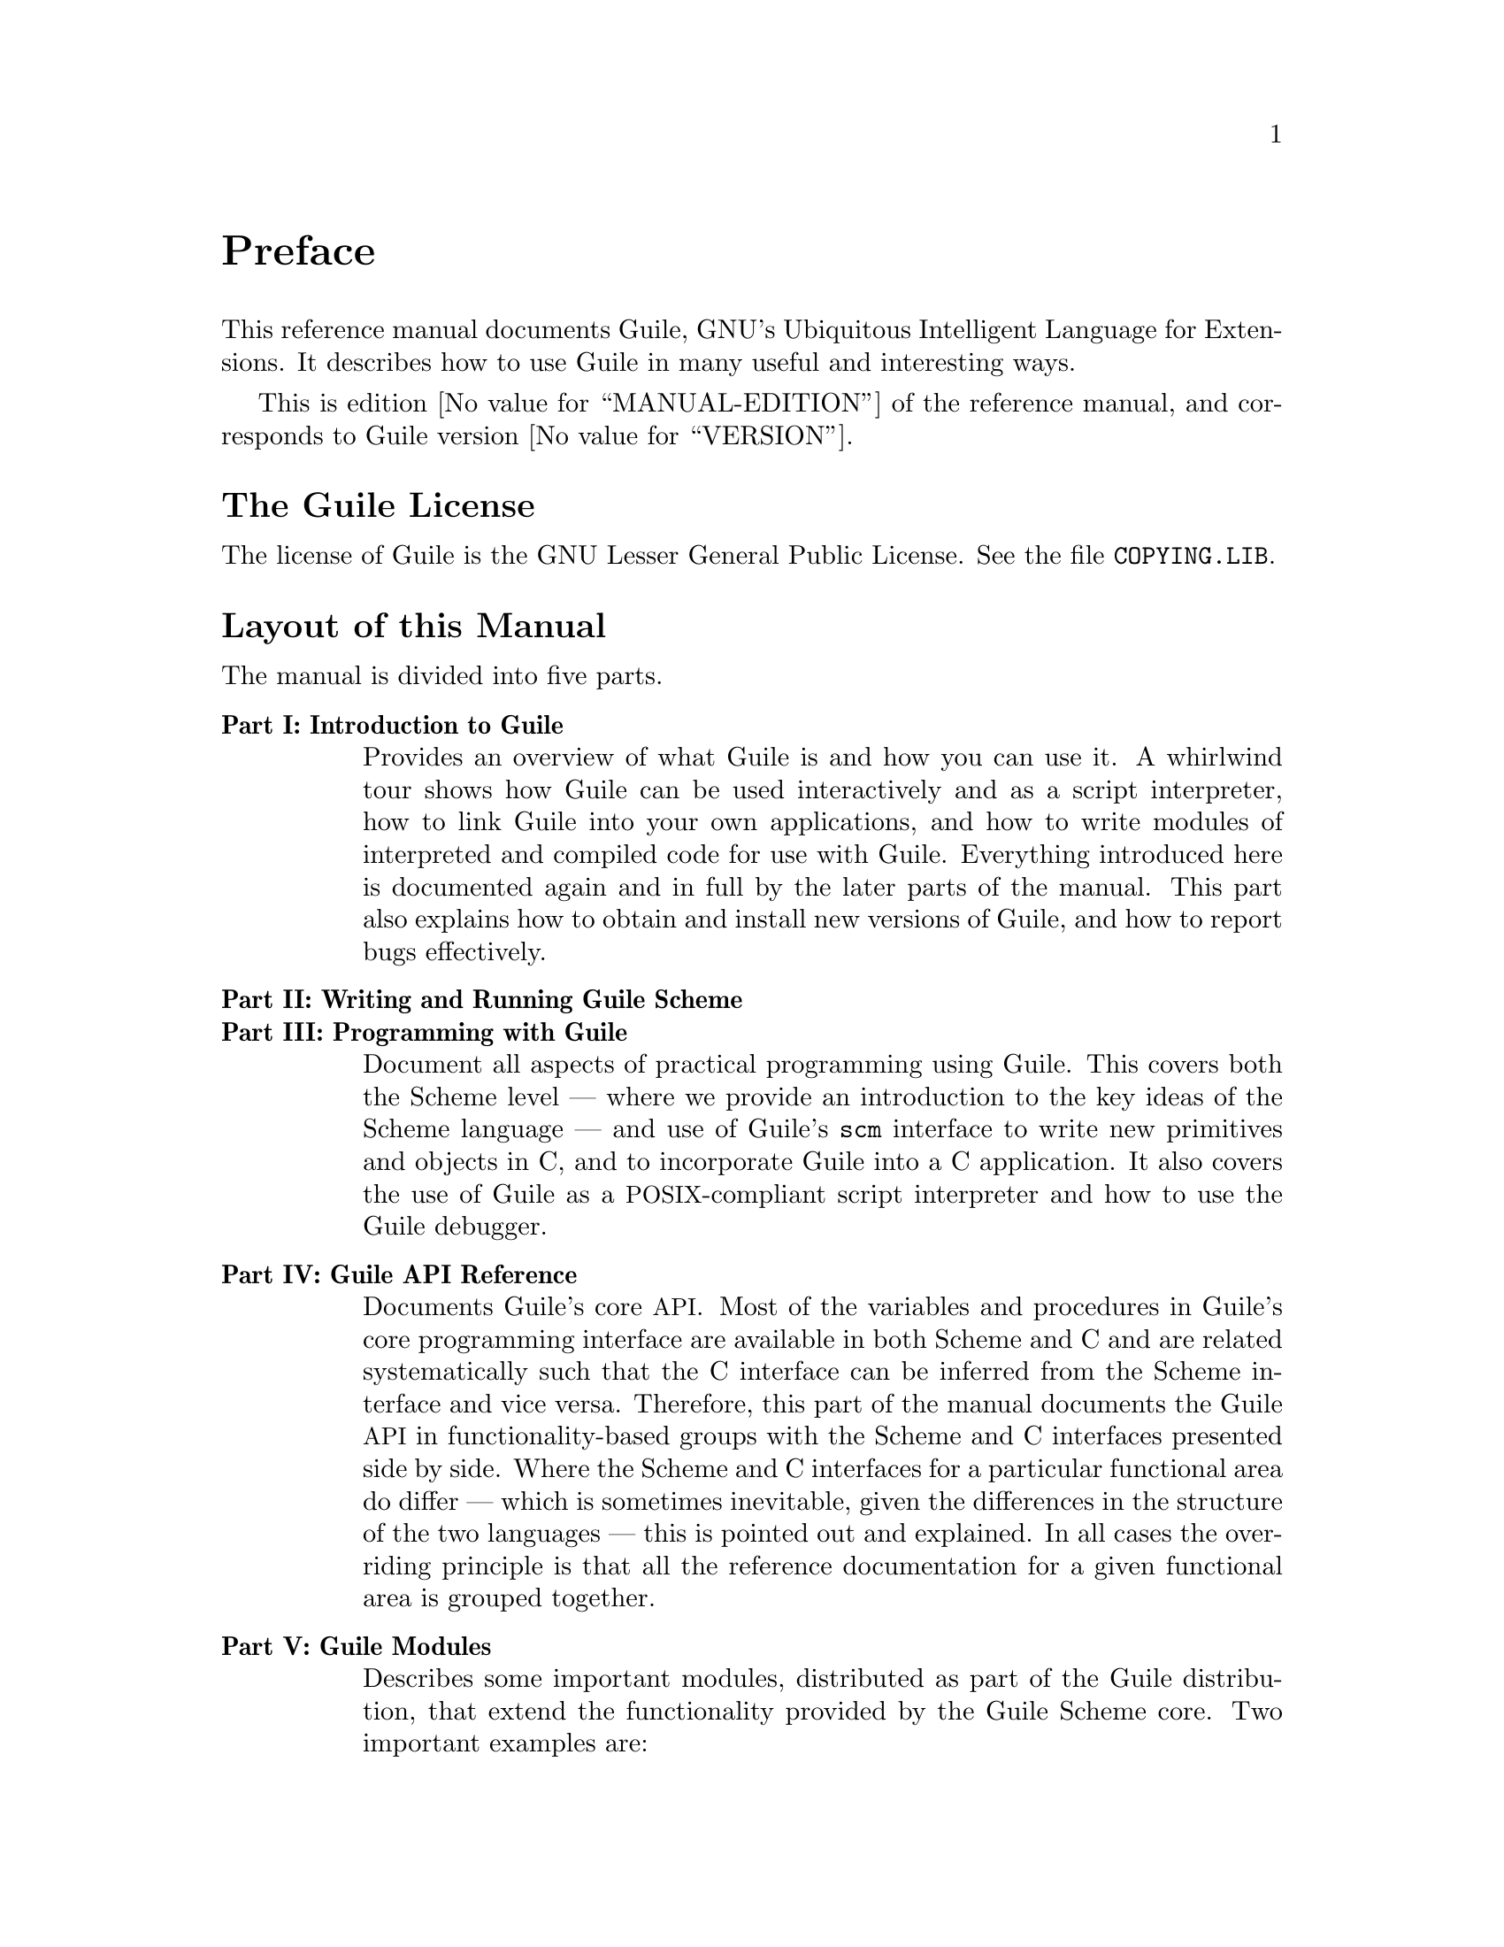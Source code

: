 @iftex
@page
@unnumbered Preface

This reference manual documents Guile, GNU's Ubiquitous Intelligent
Language for Extensions.  It describes how to use Guile in many useful
and interesting ways.

This is edition @value{MANUAL-EDITION} of the reference manual, and
corresponds to Guile version @value{VERSION}.
@end iftex


@iftex
@section The Guile License
@end iftex

@ifnottex
@node Guile License
@chapter The Guile License
@end ifnottex

The license of Guile is the GNU Lesser General Public License.  See
the file @file{COPYING.LIB}.

@iftex
@section Layout of this Manual
@end iftex

@ifnottex
@node Manual Layout
@chapter Layout of this Manual
@end ifnottex

The manual is divided into five parts.

@table @strong
@item Part I: Introduction to Guile
Provides an overview of what Guile is and how you can use it.  A
whirlwind tour shows how Guile can be used interactively and as a
script interpreter, how to link Guile into your own applications, and
how to write modules of interpreted and compiled code for use with
Guile.  Everything introduced here is documented again and in full by
the later parts of the manual.  This part also explains how to obtain
and install new versions of Guile, and how to report bugs effectively.

@item Part II: Writing and Running Guile Scheme
@itemx Part III: Programming with Guile
Document all aspects of practical programming using Guile.  This
covers both the Scheme level --- where we provide an introduction to
the key ideas of the Scheme language --- and use of Guile's @code{scm}
interface to write new primitives and objects in C, and to incorporate
Guile into a C application.  It also covers the use of Guile as a
@acronym{POSIX}-compliant script interpreter and how to use the Guile
debugger.

@c @strong{Part V: Extending Applications Using Guile} explains the options
@c available for using Guile as a application extension language.  At the
@c simpler end of the scale, an application might use Guile to define some
@c application-specific primitives in C and then load an application Scheme
@c file.  In this case most of the application code is written on the
@c Scheme level, and uses the application-specific primitives as an
@c extension to standard Scheme.  At the other end of the scale, an
@c application might be predominantly written in C --- with its main
@c control loop implemented in C --- but make occasional forays into Scheme
@c to, say, read configuration data or run user-defined customization code.
@c This part of the manual covers the complete range of application
@c extension options.

@item Part IV: Guile API Reference
Documents Guile's core @acronym{API}.  Most of the variables and
procedures in Guile's core programming interface are available in both
Scheme and C and are related systematically such that the C interface
can be inferred from the Scheme interface and vice versa.  Therefore,
this part of the manual documents the Guile @acronym{API} in
functionality-based groups with the Scheme and C interfaces presented
side by side.  Where the Scheme and C interfaces for a particular
functional area do differ --- which is sometimes inevitable, given the
differences in the structure of the two languages --- this is pointed
out and explained.  In all cases the overriding principle is that all
the reference documentation for a given functional area is grouped
together.

@c the core Scheme language and features that Guile implements.  Although
@c the basis for this is the Scheme language described in R5RS, this part
@c of the manual does not assume any prior familiarity with R5RS in
@c particular, or with Scheme in general.  Basic Scheme concepts, standard
@c aspects of the Scheme language and Guile extensions on top of R5RS are
@c all documented from scratch, and organized by functionality rather than
@c by the defining standards.

@item Part V: Guile Modules
Describes some important modules, distributed as part of the Guile
distribution, that extend the functionality provided by the Guile
Scheme core.  Two important examples are:

@itemize @bullet
@item
The @acronym{POSIX} module, which provides Scheme-level procedures for
system and network programming that conform to the @acronym{POSIX}
standard.

@item
The @acronym{SLIB} module, which makes Aubrey Jaffer's portable Scheme
library available for use in Guile.
@end itemize
@end table


@iftex
@section Manual Conventions
@end iftex

@ifnottex
@node Manual Conventions
@chapter Conventions used in this Manual
@end ifnottex

We use some conventions in this manual.

@itemize @bullet

@item
For some procedures, notably type predicates, we use @dfn{iff} to
mean `if and only if'.  The construct is usually something like:
`Return @var{val} iff @var{condition}', where @var{val} is usually
`@code{#t}' or `non-@code{#f}'.  This typically means that @var{val}
is returned if @var{condition} holds, and that @samp{#f} is returned
otherwise.
@cindex iff

@item
In examples and procedure descriptions and all other places where the
evaluation of Scheme expression is shown, we use some notation for
denoting the output and evaluation results of expressions.

The symbol @code{@result{}} is used to tell which value is returned by
an evaluation:

@lisp
(+ 1 2)
@result{}
3
@end lisp

Some procedures produce some output besides returning a value.  This
is denoted by the symbol @code{@print{}}.

@lisp
(begin (display 1) (newline) 'hooray)
@print{} 1
@result{}
hooray
@end lisp

@c Add other conventions here.

@end itemize


@c Local Variables:
@c TeX-master: "guile.texi"
@c End:
